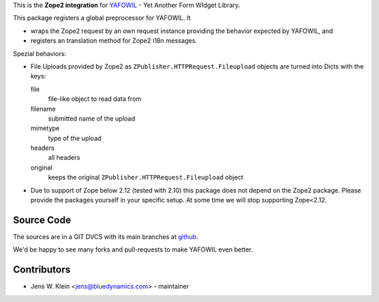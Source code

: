 This is the **Zope2 integration** for `YAFOWIL 
<http://pypi.python.org/pypi/yafowil>`_ - Yet Another Form WIdget Library.

This package registers a global preprocessor for YAFOWIL. It
 
- wraps the Zope2 request by an own request instance providing the behavior 
  expected by YAFOWIL, and
  
- registers an translation method for Zope2 i18n messages.

Spezial behaviors: 

- File Uploads provided by Zope2 as ``ZPublisher.HTTPRequest.Fileupload`` 
  objects are turned into Dicts with the keys:
  
  file
      file-like object to read data from
      
  filename
      submitted name of the upload
      
  mimetype
      type of the upload
      
  headers
      all headers 
      
  original
      keeps the original ``ZPublisher.HTTPRequest.Fileupload`` object
      
- Due to support of Zope below 2.12 (tested with 2.10) this package does not 
  depend on the Zope2 package. Please provide the packages yourself in your 
  specific setup. At some time we will stop supporting Zope<2.12.      
      
Source Code
===========

The sources are in a GIT DVCS with its main branches at 
`github <http://github.com/bluedynamics/yafowil.zope2>`_.

We'd be happy to see many forks and pull-requests to make YAFOWIL even better.

Contributors
============

- Jens W. Klein <jens@bluedynamics.com> - maintainer

